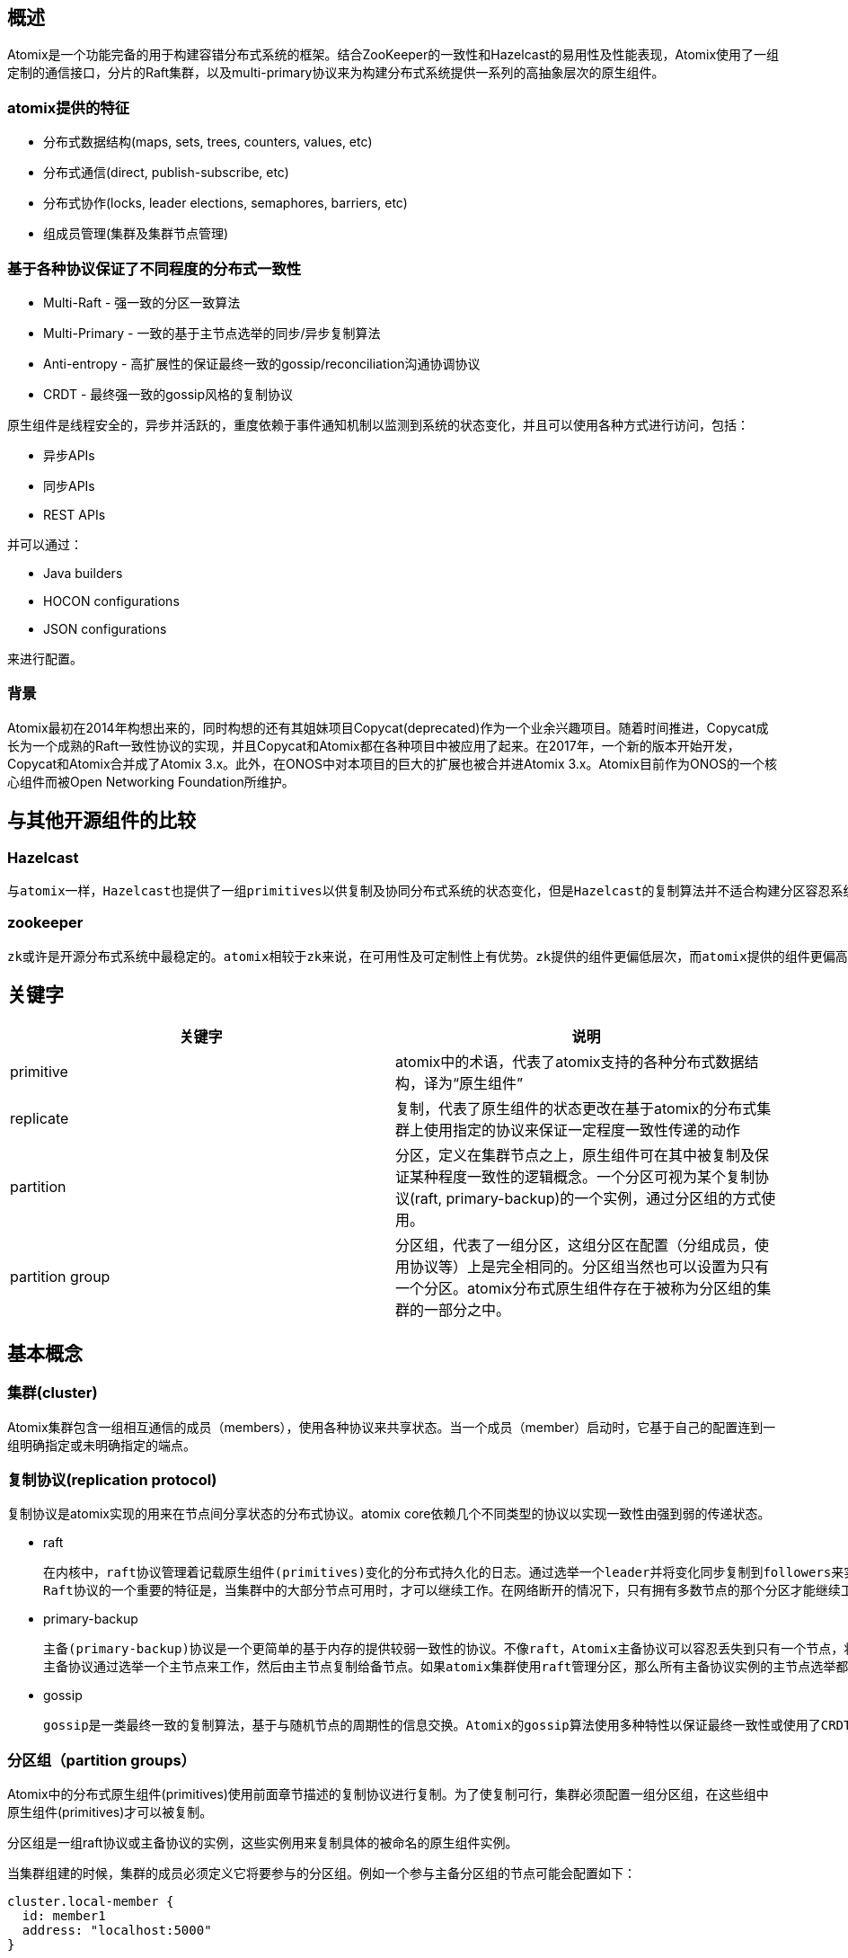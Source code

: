 == 概述

Atomix是一个功能完备的用于构建容错分布式系统的框架。结合ZooKeeper的一致性和Hazelcast的易用性及性能表现，Atomix使用了一组定制的通信接口，分片的Raft集群，以及multi-primary协议来为构建分布式系统提供一系列的高抽象层次的原生组件。

=== atomix提供的特征

* 分布式数据结构(maps, sets, trees, counters, values, etc)

* 分布式通信(direct, publish-subscribe, etc)

* 分布式协作(locks, leader elections, semaphores, barriers, etc)

* 组成员管理(集群及集群节点管理)

=== 基于各种协议保证了不同程度的分布式一致性

* Multi-Raft - 强一致的分区一致算法

* Multi-Primary - 一致的基于主节点选举的同步/异步复制算法

* Anti-entropy - 高扩展性的保证最终一致的gossip/reconciliation沟通协调协议

* CRDT - 最终强一致的gossip风格的复制协议

原生组件是线程安全的，异步并活跃的，重度依赖于事件通知机制以监测到系统的状态变化，并且可以使用各种方式进行访问，包括：

* 异步APIs
* 同步APIs
* REST APIs

并可以通过：

* Java builders
* HOCON configurations
* JSON configurations

来进行配置。

=== 背景

Atomix最初在2014年构想出来的，同时构想的还有其姐妹项目Copycat(deprecated)作为一个业余兴趣项目。随着时间推进，Copycat成长为一个成熟的Raft一致性协议的实现，并且Copycat和Atomix都在各种项目中被应用了起来。在2017年，一个新的版本开始开发，Copycat和Atomix合并成了Atomix 3.x。此外，在ONOS中对本项目的巨大的扩展也被合并进Atomix 3.x。Atomix目前作为ONOS的一个核心组件而被Open Networking Foundation所维护。

== 与其他开源组件的比较

=== Hazelcast

    与atomix一样，Hazelcast也提供了一组primitives以供复制及协同分布式系统的状态变化，但是Hazelcast的复制算法并不适合构建分区容忍系统。atomix总是建立在强一致性及正确性优先的概念上的。同时atomix也提供了Hazelcast风格的基于内存的数据网格(data grid)复制（通过主备分区组primary-backup partition groups），但绝对不会牺牲提供强一致性保障的可选项。事实上，Atomix对于锁、leader选举及其他安全敏感的原生组件(primitives)都不推荐在非强一致性下使用。

=== zookeeper
	zk或许是开源分布式系统中最稳定的。atomix相较于zk来说，在可用性及可定制性上有优势。zk提供的组件更偏低层次，而atomix提供的组件更偏高层次。例如，zk提供了watches可用来实现分布式锁，而atomix直接就提供了一个原生锁以满足分布式锁的使用场景，这允许我们在atomix集群中无需使用昂贵的协作如乐观和悲观锁，就可以实现更复杂的原子状态更改。zk和raft一样也基于节点选举，这限制了其扩展性。Atomix使用raft来做复制，它可以在raft分区组中使用一种称为“Multi-Raft”的协议，允许基于raft的原生组件(primitives)散布到多个raft leader以增加平行度。

== 关键字

[options="header"]
|==========================
| 关键字 | 说明
| primitive | atomix中的术语，代表了atomix支持的各种分布式数据结构，译为“原生组件”
| replicate | 复制，代表了原生组件的状态更改在基于atomix的分布式集群上使用指定的协议来保证一定程度一致性传递的动作
| partition | 分区，定义在集群节点之上，原生组件可在其中被复制及保证某种程度一致性的逻辑概念。一个分区可视为某个复制协议(raft, primary-backup)的一个实例，通过分区组的方式使用。
| partition group | 分区组，代表了一组分区，这组分区在配置（分组成员，使用协议等）上是完全相同的。分区组当然也可以设置为只有一个分区。atomix分布式原生组件存在于被称为分区组的集群的一部分之中。
|==========================

== 基本概念

=== 集群(cluster)

Atomix集群包含一组相互通信的成员（members），使用各种协议来共享状态。当一个成员（member）启动时，它基于自己的配置连到一组明确指定或未明确指定的端点。

=== 复制协议(replication protocol)

复制协议是atomix实现的用来在节点间分享状态的分布式协议。atomix core依赖几个不同类型的协议以实现一致性由强到弱的传递状态。

* raft

	在内核中，raft协议管理着记载原生组件(primitives)变化的分布式持久化的日志。通过选举一个leader并将变化同步复制到followers来实现。一致性通过只选举拥有所有最近变动的leader来维护。
	Raft协议的一个重要的特征是，当集群中的大部分节点可用时，才可以继续工作。在网络断开的情况下，只有拥有多数节点的那个分区才能继续工作。

* primary-backup

	主备(primary-backup)协议是一个更简单的基于内存的提供较弱一致性的协议。不像raft，Atomix主备协议可以容忍丢失到只有一个节点，状态变动可以通过同步或异步方式复制给任意数目的节点。这使得主备协议更适合高性能要求的场景。
	主备协议通过选举一个主节点来工作，然后由主节点复制给备节点。如果atomix集群使用raft管理分区，那么所有主备协议实例的主节点选举都会通过raft复制状态机达到强一致性。否则，一个最终一致的主节点选举算法会被使用。

* gossip

	gossip是一类最终一致的复制算法，基于与随机节点的周期性的信息交换。Atomix的gossip算法使用多种特性以保证最终一致性或使用了CRDTs的最终强一致性。在一些场景下逆熵(anti-entropy)协议被用来应对某些类型的失败。

=== 分区组（partition groups）

Atomix中的分布式原生组件(primitives)使用前面章节描述的复制协议进行复制。为了使复制可行，集群必须配置一组分区组，在这些组中原生组件(primitives)才可以被复制。

分区组是一组raft协议或主备协议的实例，这些实例用来复制具体的被命名的原生组件实例。

当集群组建的时候，集群的成员必须定义它将要参与的分区组。例如一个参与主备分区组的节点可能会配置如下：

[source,json]
----
cluster.local-member {
  id: member1
  address: "localhost:5000"
}

management-group {
  type: primary-backup
  name: system
  partitions: 1
}

partition-groups.data {
  type: primary-backup
  name: data
  partitions: 32
}
----

配置中定义的管理组（management-group）用来保存原生组件(primitives)的元数据，并选举主节点。分区组（partition-groups）用来保存原生组件的状态。

注意，节点只需要配置它们要参加的分区组。集群的不同节点上可能存在多个分区组，当一个原生组件创建出来时，它可以指定在哪一个分区组里被复制。

这允许不同的原生组件简单的根据集群配置就可以复制到不同的节点。

分区数是分区组的配置中最重要的属性。每一个分区是所在分区组实现的复制协议的一个实例。分区数越多，在复制的时候就能达到越高的平行度。

例如，一个有3个分区数的raft分区组，代表了raft协议的3个实例。一个保存在该分区组中的分布式map将会分布在所有这3个分区中，这允许多个raft leader并发的复制原生组件(primitives)的变更，这也是atomix比类似的系统有更大扩展性的原因。

=== 分布式原生组件(distributed primitives)

分布式原生组件是atomix在分布式系统中复制状态和协同状态变化的核心。分布式原生组件是解决分布式系统问题的高级别抽象。原生组件接口设计的尽可能与 Java collections和java.util.concurrent APIs相似。

每一个atomix原生组件都用一个字符串名称来标识，通过该名称可引用到在atomix集群中的多个节点上的相同状态。

[source, java]
----
DistributedSet<String> set = atomix.getSet("my-set");
set.add("foo");
----

每一个原生组件都提供了同步和异步的接口：

[source, java]
----
AsyncDistributedSet<String> asyncSet = atomix.getSet("my-set").async();
asyncSet.add("foo").thenRun(() -> {
  ...
});
----

当对原生组件做了操作，Atomix会透明的使用配置的协议来复制状态，如此一来，单个节点的失效不会导致状态的丢失。一个实例可以通过使用相同的名字创建一个相同原生组件的实例以观察到另一个实例的变化。

[source, java]
----
DistributedSet<String> set = atomix.getSet("my-set");
if (set.contains("foo")) {
  ...
}
----	

=== 原生组件协议(primitive protocols)

Atomix原生组件基于他们被指定的分区组实现的协议来保存及复制。每一个原生组件都被保存在一个raft协议分区组或主备协议分区组中，每个指定协议的具体行为可以在原生组件协议(primitive protocols)配置中定义：在创建原生组件的时候使用withProtocol()来设置。

[source, java]
----
DistributedSet<String> set = atomix.setBuilder("my-set")
  .withProtocol(MultiPrimaryProtocol.builder("data")
    .withNumBackups(2)
    .withReplication(Replication.ASYNCHRONOUS)
    .build())
  .build();
----

也可以通过配置文件来提供：

[source, json]
----
primitives.my-set {
  protocol {
    type: multi-primary
    backups: 2
    replication: asynchronous
  }
}
----

[source, java]
----
DistributedSet<String> set = atomix.getSet("my-set");
----

原生组件协议指定了原生组件在哪个分区组中被复制，以及指定协议在复制时的具体行为。

== 集群通信

=== 直接通信

atomix提供了多种服务用于直接或者发布/订阅方式的通信。支撑各种通信抽象的底层是jetty，jetty用于所有的集群内部通信。直接通信通过ClusterCommunicationService接口实现，ClusterCommunicationService接口支持单播(unicast), 多播(multicast), 广播(broadcast), 和请求/响应(request-reply)的消息模式。

集群内部通信的一个重要的概念是消息主题。主题是一个用来表示所传播消息的主观类型的字符串。与消息队列的主题概念类似。

消息会被消息订阅者接收：

[source, java]
----
atomix.getCommunicationService().subscribe("test", message -> {
  return CompletableFuture.completedFuture(message);
});
----

可以注册三种类型的订阅者：

* A synchronous subscriber that returns a result and must provide an Executor on which to consume messages
* An asynchronous subscriber that must return CompletableFuture
* A consumer that must provide an Executor on which to consume messages

对于定制对象，可以提供定制的序列化器(serializers)。

如上所述，消息可以通过各种方式进行发送：

* unicast sends a message to a single peer without awaiting a response
* multicast sends a message to a set of members without awaiting any responses
* broadcast sends a message to all members known to the local ClusterMembershipService without awaiting any responses
* send sends a direct message to a peer and awaits a response via CompletableFuture

[source, java]
----
// Send a request-reply message to node "foo"
atomix.getCommunicationService().send("test", "Hello world!", MemberId.from("foo")).thenAccept(response -> {
  System.out.println("Received " + response);
});
----

ClusterCommunicationService使用一个默认的序列化器来序列化系统核心的数据结构，但是还是经常需要传递一些定制类型对象。消息服务提供了重载函数以便为请求/响应的随意类型的消息提供编码/解码器：

[source, java]
----
Serializer serializer = Serializer.using(Namespace.builder()
  .register(Namespaces.BASIC)
  .register(MemberId.class)
  .register(ClusterHeartbeat.class)
  .build());

ClusterHeartbeat heartbeat = new ClusterHeartbeat(atomix.getMembershipService().getLocalMember().id());
atomix.getCommunicationService().broadcast("test", heartbeat, serializer::encode);
----

=== 发布/订阅消息

发布订阅消息通过ClusterEventService接口实现，该接口与ClusterCommunicationService在模型上比较接近。事实上，尽管这俩看起来非常一样，他们在语义上有很大的不同。

点对点的消息发送是ClusterEventService通过轮询方式投递的，多播消息也并不要求任何指定的节点信息，这样就将发送者和接收者解耦了。

[source, java]
----
// Add an event service subscriber
atomix.getEventService().subscribe("test", message -> {
  return CompletableFuture.completedFuture(message);
});

// Send a request-reply message via the event service
atomix.getEventService().send("test", "Hello world!").thenAccept(response -> {
  System.out.println("Received " + response);
});

// Broadcast a message to all event subscribers
atomix.getEventService().broadcast("test", "Hello world!");
----

== 集群管理

=== 集群配置

Atomix类继承了AtomixCluster类，提供了独立的API用于组成员管理和集群通信。

==== 成员(members)

当配置一个集群的时候，必须提供一个本地成员（local member）。成员对象代表了加入集群的节点的位置信息。成员支持下列属性：

* memberId()  - 成员的全局ID
* address() - 其他成员可以与本节点通信的TCP地址
* zone() - 构建成员组用的可选字符串
* rack() - 构建成员组用的可选字符串
* host() - 构建成员组用的可选字符串

可使用builder风格来配置一个成员：

[source, java]
----
AtomixBuilder builder = Atomix.builder()
  .withMemberId("member1")
  .withAddress("localhost:5000");
----

==== 启动集群

为了启动一个atomix集群，配置Atomix实例的discovery，member-discovery信息并调用start()方法。start()方法返回一个CompletableFuture，该Future会在集群构建成功后完成。

[source, java]
----
Atomix atomix = Atomix.builder()
  .withMemberId("member1")
  .withAddress("localhost:5000")
  .withMulticastEnabled()
  .build();

atomix.start().join();
----

基于atomix实例的配置，要完成启动一个集群可能会要求法定人数。例如实例配置了一个raft分区组，任何一个单个成员启动完成都需要组成员的大部分先启动起来。

=== 成员发现(member discovery)

成员发现是Atomix构建新集群和加入原有集群的核心。当一个atomix实例启动，它使用一个可配置的NodeDiscoveryProvider服务来定位需要通信及共同构建集群的点。

该provider在AtomixBuilder或集群配置中进行配置。Atomix提供了一些内置的discovery providers来帮助构建集群。

* Bootstrap Provider

    构建一个集群的最简单的方法是列出要连接的节点的列表，这可以通过使用BootstrapDiscoveryProvider来完成。

[source, java]
----
Atomix atomix = Atomix.builder()
  .withAddress("localhost:5000")
  .withMembershipProvider(BootstrapDiscoveryProvider.builder()
    .withNodes(
      Node.builder()
        .withId("member1")
        .withAddress("localhost:5001")
        .build(),
      Node.builder()
        .withId("member2")
        .withAddress("localhost:5002")
        .build(),
      Node.builder()
        .withId("member3")
        .withAddress("localhost:5003")
        .build(),)
    .build())

atomix.start().join();
----

* Multicast Discovery

    Multicast Discovery可以用来动态定位集群中的节点。使用withMulticastEnabled方法来启用Multicast Discovery。

[source, java]
----
Atomix atomix = Atomix.builder()
  .withAddress("localhost:5000")
  .withMulticastEnabled()
  .build();
----

通过withMulticastAddress(Address)方法可以提供一个可选的广播地址：

[source, java]
----
Atomix atomix = Atomix.builder()
  .withAddress("localhost:5000")
  .withMulticastEnabled()
  .withMulticastAddress("230.0.0.1:54321")
  .build();
----

如果想要更复杂的配置multicast，可以将MulticastDiscoveryProvider提供给AtomixBuilder的withMembershipProvider方法。

[source, java]
----
Atomix atomix = Atomix.builder()
  .withAddress("localhost:5000")
  .withMulticastEnabled()
  .withMembershipProvider(MulticastDiscoveryProvider.builder()
    .withBroadcastInterval(Duration.ofSeconds(1))
    .build())
  .build();
----

当启用了multicast以后，实例会在启动时广播本地成员(local member)的信息，并在随后周期性广播。短生命周期节点初始化的确认完全使用组播。一旦一个节点通过组播方式被发现，那么它将会通过TCP方式被连接，然后标准的失败检测机制会进行接管。

=== 分区组

atomix分布式原生组件存在于被称为分区组的集群的一部分之中。分区组是分布在集群中使用配置的复制协议的多个节点之上的一组分区的集合。atomix集群可以配置任意数目的分区组。

每一个组都可以复制自己独有的一组原生组件。

每一个分区组配置有三个标准的属性：

* name - every partition group must have a name that is unique across all partition groups in the cluster

* type - the partition group type defines the replication protocol implemented by the partitions. In Java builders, the type is the partition group class (e.g. RaftPartitionGroup implements the Raft protocol), but in configuration files the type must be provided

* partitions - the number of partitions in the group

==== 分组发现

节点只需要配置自己想要参与的分组。没有配置分组的节点，在启动的时候会发现其他节点配置的分组。注意，在网络分裂的情况下，分组发现可能会阻塞或使启动过程失败。

==== 管理组(management group)

集群在配置分区组之前，必须先配置系统管理组。Atomix内部使用管理组来保存原生组件(primitives)信息，并通过分区组与复制协议合作。例如，主备分区组实现使用管理组来完成主节点的选举。

使用atomix builder的withManagementGroup方法来设置管理组：

[source, java]
----
Atomix atomix = Atomix.builder()
  .withLocalMember(...)
  .withMembers(...)
  .withManagementGroup(RaftPartitionGroup.builder("system")
    .withNumPartitions(1)
    .withMembers("member-1", "member-2", "member-3")
    .build())
  .build();
----

注意，如果一个原生组件分组被定义，那么一定要先定义管理组

==== 原生组件分组(primitive groups)

系统管理组帮助atomix管理分布式原生组件和分区组，但是为了保存和复制原生组件，额外的分区组必须被定义。集群可以配置任何数目的分区组，而原生组件实例可以在任何希望的分区组上被复制。

在atomix的builder中使用withPartitionGroups来定义一个分区组。

[source, java]
----
Atomix atomix = Atomix.builder()
  .withLocalMember(...)
  .withMembers(...)
  .withManagementGroup(RaftPartitionGroup.builder("system")
    .withNumPartitions(1)
    .withMembers("member-1", "member-2", "member-3")
    .build())
  .withPartitionGroups(
    PrimaryBackupPartitionGroup.builder("data")
      .withNumPartitions(32)
      .build())
  .build();
----

==== raft分区组

raft协议是2013年提出的一致性协议。一致性协议是分区可容忍的并提供强一致性保障（线性、顺序一致性），这种特性对于合作非常有用。然而，强一致性在配置及性能表现方面需要付出一定代价。

RaftPartitionGroup提供了一组分区，这些分区是基于raft协议的完全的、成熟的实现。使用bulider来配置一个raft分区组：

[source, java]
----
RaftPartitionGroup.Builder raftBuilder = RaftPartitionGroup.builder("data");
----

非常重要的是，raft分区组要求明确指定其成员。每一个raft分区组在启动的时候必须确定它的分区实例将要在哪些集群成员上进行复制。如果没有明确指定的成员，那么在启动集群的时候若发生网络断开，raft分区可能发生脑裂。使用withMembers来指定成员：

[source, java]
----
raftBuilder.withMembers("member-1", "member-2", "member-3");
----

raft分区组的成员必须被明确的命名。即使一个节点崩溃了，raft分区组的法定人数也不会变，在投票计数的时候崩溃的节点也会被算一个人头。

atomix集群的管理组强烈建议使用raft分区组。当被配置成集群的管理组，raft会为主备分区组提供可靠的主节点选举：

[source, java]
----
Atomix atomix = Atomix.builder()
  .withLocalMember("member-1")
  .withMembers(
      Member.builder("member-1")
        .withAddress("localhost:5001")
        .build(),
      Member.builder("member-2")
        .withAddress("localhost:5002")
        .build(),
      Member.builder("member-3")
        .withAddress("localhost:5003")
        .build())
  .withManagementGroup(RaftPartitionGroup.builder("system")
    .withNumPartitions(1)
    .withMembers("member-1", "member-2", "member-3")
    .build())
  .withPartitionGroups(
    PrimaryBackupPartitionGroup.builder("data")
      .withNumPartitions(32)
      .build())
  .build();
----

==== 主备(Primary-Backup)分区组

即使使用了分片（sharding），raft分区组在扩展性上也是有限的。写进raft分区的操作在成功之前必须被同步复制到集群的大多数节点，并且被刷到硬盘上持久化。

主备分区组是一个相较raft分区组而言更有效率的替换项。主备复制会选举一个主节点，并通过这个主节点来复制写操作。主节点会基于原生组件(primitives)的配置执行复制到n个备用节点。

主备分区完全在内存中进行管理，并提供选项选择同步复制还是异步复制。

主备分区的可靠性只跟系统管理组使用协议的可靠性相同。使用raft管理组以达到最强的一致性和可靠性保障。使用PrimaryBackupPartitionGroup builder来配置主备分区：

[source, java]
----
PartitionGroup primaryBackupGroup = PrimaryBackupPartitionGroup.builder("data")
  .withNumPartitions(32)
  .build();
----

主备分组的配置很简单，大部分主备复制协议的特征都在每个原生组件配置的原生组件协议中提供。然而有一个特征对于主备分区非常重要，那就是成员组（member group），其为主备分区提供了zone/rack/host的感知。

==== 外观(Profiles)

对于新学者来说，配置管理组和原生组件分区组可能会很令人生厌。像先前文档中建议的那样，大部分集群配置其实都适用于几种类型：

* Consensus
* Consensus-based data grid
* Eventually consistent data grid
* Client

atomix对于通用的分区配置提供了一种称之为外观(Profiles)的抽象。外观是为特定的应用场景配置atomix实例的命名对象：

[source, java]
----
Atomix atomix = Atomix.builder()
  .withLocalMember("member-1")
  .withMembers(members)
  .withProfiles(Profile.CONSENSUS, Profile.DATA_GRID)
  .build();
----

内置的外观如下：

* CONSENSUS - creates a Raft system management group and a Raft primitive group named raft both replicated on all initially configured named members

* DATA_GRID - creates a primary-backup system management group if no group already exists, and a primary-backup primitive group named data

* CLIENT - placeholder profile that does not configure any management or primitive groups

外观会按照定义顺序依次对Atomix实例进行配置。这就允许，例如，DATA_GRID外观可以基于raft或不基于raft来配置主备分区，这依赖于之前定义的外观。如此一来，当我们把Profile.CONSENSUS和Profile.DATA_GRID连起来使用时，我们得到一个基于raft的主备分区数据组。

=== 成员组(member groups)

主备分区组在集群的多个成员之上散布其分区。然而，如果一个分区中数据的多个副本放在相同的rack或host上，那么单个失败可能导致数据的丢失。将数据在物理设备上分发以避免灾难性失败导致数据丢失就势在必行。atomix提供成员组来解决这个问题。

为了配置zone/rack/host感知，集群成员必须首先配置他们物理位置的信息。Member builder支持如下的位置信息：

* zone - a String zone
* rack - a String rack
* host - a String host name, useful when deploying Atomix nodes in containers

[source, java]
----
Atomix.Builder builder = Atomix.builder()
  .withLocalMember(Member.builder("member-4")
    .withAddress("localhost:5004")
    .withRack("rack-1")
    .build())
  .withMembers(
      Member.builder("member-1")
        .withAddress("localhost:5001")
        .withRack("rack-1")
        .build(),
      Member.builder("member-2")
        .withAddress("localhost:5002")
        .withRack("rack-2")
        .build(),
      Member.builder("member-3")
        .withAddress("localhost:5003")
        .withRack("rack-2")
        .build());
----

除了配置成员的属性，PrimaryBackupPartitionGroup需要使用一个MemberGroupStrategy来配置zone/rack/host感知：

[source, java]
----
builder.addPartitionGroup(PrimaryBackupPartitionGroup.builder("data")
  .withPartitions(32)
  .withMemberGroupStrategy(MemberGroupStrategy.RACK_AWARE)
  .build());
----

当使用RACK_AWARE策略时，一个特定分区的主节点和备节点将会跨越配置的不同racks。例如如果同一个分区的主节点在rack1上，那么下一个备节点肯定在rack2上。

MemberGroupStrategy提供的可用策略如下：

* ZONE_AWARE - groups members by the zone() attribute
* RACK_AWARE - groups members by the rack() attribute
* HOST_AWARE - groups members by the host() attribute
* NODE_AWARE - groups members by MemberId

默认是通过MemberId分组，也就是每个成员都是单独一组。

=== 集群成员管理

atomix提供了组成员管理api，允许用户访问集群中成员的信息以及它们的可用性。集群成员可以通过Atomix或AtomixCluster暴露的服务来访问。

通过ClusterMembershipService来访问集群的成员：

[source, java]
----
Atomix atomix = Atomix.builder()
  ...
  .build();

atomix.start().join();

Collection<Member> members = atomix.getMembershipService().getMembers();
----

[source, java]
----
Member fooMember = atomix.getMembershipService().getMember("foo");
----

Atomix实例必须start才能访问集群成员。每一个成员只有两种状态：ACTIVE和INACTIVE。查看成员状态：

[source, java]
----
Member.State fooState = atomix.getMembershipService().getMember("foo").getState();
----

集群中的每一个成员可以通过metadata进行复制，当要分享某一个节点的额外的属性时非常有用。metadata是一个简单的Map<String, String>，其变化被监控着：

[source, java]
----
atomix.getMembershipService().getLocalMember().metadata().put("foo", "bar");
----

注意只有local member对metadata做出的更改才会被复制到其他节点。

==== 监听成员变化

用户可以对集群成员变化或成员状态变化做出反应。给ClusterMembershipService注册一个监听器以监听集群成员变化：

[source, java]
----
atomix.getMembershipService().addListener(event -> {
  switch (event.type()) {
    ...
  }
});
----

当一个成员加入或离开集群，或者检测到节点失效时，一个事件被触发，然后所有注册的监听器都会被通知以一个ClusterMembershipEvent事件。事件的 type()方法指出哪个成员发生了什么类型的改变：

* MEMBER_ADDED indicates that a new member joined the cluster
* MEMBER_UPDATED indicates that the member’s metadata was updated
* MEMBER_REMOVED indicates that a member left the cluster, either explicitly or via failure detection

== 原生组件(primitives)

=== 概览

分布式原生组件是基于Atomix的分布式系统中用于保存/复制数据和同步状态的高级别对象。它们被设计出来以解决各种常见的分布式系统的挑战，使用简单的api以允许低进入门槛。

大体来说，有两种类型的分布式原生组件：

* Data primitives - simple data structures for replicating state
** AtomicValue
** AtomicCounter
** AtomicMap
** AtomicMultimap
** DistributedSet
** DistributedMap
** etc

* Coordination primitives - objects for coordinating state changes across nodes LeaderElection
** DistributedLock
** DistributedSemaphore
** WorkQueue
** etc

在低层次上，分布式原生组件模仿可复制状态机，底层由一些不同的复制协议支撑。原生组件可以根据他们的使用场景配置不同的一致性级别、容错、复制份数等。另外，原生组件也可以通过atomix代理的rest api访问。


==== 构建分布式原生组件

分布式原生组件可以通过很多途径构建。使用builders是最常用的使用 Java API的方式。注意，当使用原生组件builders时，必须提供一个原生组件协议(primitive protocol)：

[source, java]
----
AtomicMap<String, String> map = atomix.atomicMapBuilder("my-map")
  .withProtocol(MultiPrimaryProtocol.builder("data")
  ...... )
  .withNullValues()
  .withCacheEnabled()
  .withCacheSize(100)
  .build();
----

除了原生组件builders，多例原生组件实例还可以通过Atomix实例的getter方法获得：

[source, java]
----
AtomicMap<String, String> map = atomix.getAtomicMap("my-map");
----

当通过getter方式获得多例原生组件时，在一个节点实例上第一次调用getter时会创建该原生组件实例。

注意通过这种方式创建的原生组件需要在构建Atomix实例时在Atomix实例中配置。

==== 同步和异步原生组件

所有分布式原生组件都提供同步api和异步api。Builders和getters总是会返回同步（阻塞式）的api，例如AtomicMap，底层是通过相应的异步版本支撑的，例如AsyncAtomicMap，该异步api可通过在同步api上调用async()方法获得：

[source, java]
----
AsyncAtomicMap<String, String> map = atomix.atomicMapBuilder("my-map")
  .withNullValues()
  .withCacheEnabled()
  .withCacheSize(100)
  .build()
  .async();
----

异步调用接口使用CompletableFutures来保证方法返回之后的回调。

=== 原生组件协议(primitive protocols)

分布式原生组件被设计为分区的抽象可复制状态机。当一个原生组件构建出来时，它可以被映射到一个特定的分区组，并配置与该组相一致的一个协议。协议的配置定义了在选定的分区组实现的协议下该原生组件的行为，例如，考虑到一致性模型、通信模式、超时和重试次数。

例如，为了配置一个运行在raft一致性协议下的分布式锁，一个集群首先要配置一个raft分区组，然后该锁需要配置一个MultiRaftProtocol协议。这会指示Atomix在指定的raft分区组上使用给定的multi-Raft协议复制该锁。

==== MultiRaftProtocol

MultiRaftProtocol是raft分区组要求的协议，要想使用raft一致性协议复制一个原生组件，集群需要首先配置一个raft分区组：

[source, json]
----
cluster {
  local-member {
    id: member-1
  }
  members.1 {
    id: member-1
    address: "localhost:5001"
  }
  members.2 {
    id: member-2
    address: "localhost:5002"
  }
  members.3 {
    id: member-3
    address: "localhost:5003"
  }
}

management-group {
  type: raft
  name: system
  partitions: 1
  members: [member-1, member-2, member-3]
}

partition-groups.raft {
  type: raft
  partitions: 7
  members: [member-1, member-2, member-3]
}
----

如果要创建一个在名称为"raft"的raft分区组上复制的原生组件，需要构建一个MultiRaftProtocol配置指明raft分区组的名称。如果集群中只配置了一个raft分区组，那么可以省略指定分区组的名字：

[source, java]
----
Atomix atomix = new Atomix("my.conf");
atomix.start().join();

DistributedLock lock = atomix.lockBuilder("my-lock")
  .withProtocol(MultiRaftProtocol.builder("raft")
    .withReadConsistency(ReadConsistency.LINEARIZABLE)
    .withCommunicationStrategy(CommunicationStrategy.LEADER)
    .build())
  .build();
----

==== MultiPrimaryProtocol

MultiPrimaryProtocol用于配置原生组件在主备分区组上进行复制。 Multi-primary协议是为高扩展性和高可用性设计的。用户可以配置在每一个分区中备份的个数以及是同步还是异步进行复制。

要使用multi-primary原生组件，集群需要首先配置一个主备分区组：

[source, json]
----
cluster {
  local-member {
    id: member-1
  }
  members.1 {
    id: member-1
    address: "localhost:5001"
  }
  members.2 {
    id: member-2
    address: "localhost:5002"
  }
  members.3 {
    id: member-3
    address: "localhost:5003"
  }
}

management-group {
  type: raft
  name: system
  partitions: 1
  members: [member-1, member-2, member-3]
}

partition-groups.data {
  type: primary-backup
  partitions: 32
}
----

然后使用MultiPrimaryProtocol来配置一个multi-primary-based原生组件，给builder方法传递主备分区组的名字：

[source, java]
----
Atomix atomix = new Atomix("my.conf");
atomix.start().join();

AtomicMap<String, String> map = atomix.<String, String>atomicMapBuilder("my-map")
  .withProtocol(MultiPrimaryProtocol.builder("data")
    .withNumBackups(2)
    .withReplication(Replication.ASYNCHRONOUS)
    .build())
  .build();
----

==== 协议分区器(Protocol Partitioners)

很多分布式原生组件在配置的分区组中的所有分区上进行分区。例如，当往一个AtomicMap中放置一个key/value时，该key通过一个配置的分区器被映射到某一个分区上。这允许了集群通过在多个分区上展开数据来实现扩展性。

对于被分区的原生组件，大部分原生组件的实现通过将key编码为字符串然后使用默认的Murmur 3哈希算法将其映射到一个分区上。用户可以在协议配置中提供一个定制的分区器来改变该默认行为：

[source, java]
----
AtomicMap<String, String> map = atomix.<String, String>atomicMapBuilder("my-map")
  .withProtocol(MultiPrimaryProtocol.builder()
    .withPartitioner((key, partitions) -> partitions.get(Math.abs(key.hashCode() % partitions.size())))
    .withNumBackups(2)
    .build())
  .build();
----

==== 逆熵(Anti-entropy) Protocol

逆熵协议是一种gossip协议，使用后台进程检测各端点丢失的变化。gossip协议被设计用来实现高吞吐量的最终一致性。

为了使用逆熵协议，需要引入atomix-gossip jar包：

[source, xml]
----
<dependency>
  <groupId>io.atomix</groupId>
  <artifactId>atomix-gossip</artifactId>
</dependency>
----

逆熵协议只能在其实现支持的原生组件上定义，当前包括：

* DistribuetedCounter
* DistributedValue
* DistributedMap
* DistributedSet
* DistributedSortedSet
* DistributedNavigableSet

使用AntiEntropyProtocolBuilder来配置一个原生组件使用逆熵协议。

[source, java]
----
DistributedMap<String, String> map = atomix.<String, String>mapBuilder("my-map")
  .withProtocol(AntiEntropyProtocol.builder()
    .withTimestampProvider(() -> new WallClockTimestamp())
    .build())
  .withCacheEnabled()
  .build();
----

该协议可以依据一致性要求和性能表现进行调整。该协议配置中最重要的组件是TimestampProvider，逆熵协议根据时间戳对变化进行排序，因此时间戳提供器对一致性是至关重要的。

==== CRDT Protocol

无冲突复制数据类型Conflict-free replicated data types (CRDT)是特殊的数据结构类型，可保证强最终一致性。CrdtProtocol为特定的原生组件实现了CRDTs：

* DistributedCounter
* DistributedValue
* DistributedSet
* DistributedSortedSet
* DistributedNavigableSet

使用CrdtProtocol Builder来配置一个原生组件使用基于CRDT的协议：

[source, java]
----
DistributedCounter counter = atomix.counterBuilder("my-counter")
  .withProtocol(CrdtProtocol.builder().build())
  .build();
----

=== AtomicCounter

AtomicCounter原生组件是一个Java AtomicLong的分布式实现。使用AtomicCounterBuilder来配置一个AtomicCounter：

[source, java]
----
AtomicCounterBuilder counterBuilder = atomix.atomicCounterBuilder("my-counter");
----

AtomicCounter可以指定一个原生组件协议来复制其变化。AtomicCounter是一个一致的原生组件，因此只能使用MultiRaftProtocol或MultiPrimaryProtocol。

另外，当使用了分区的协议时，为了一致性，该计数器counter只会在一个分区上进行复制：

[source, java]
----
AtomicCounter counter = atomix.atomicCounterBuilder("my-counter")
  .withProtocol(MultiRaftProtocol.builder()
    .withReadConsistency(ReadConsistency.LINEARIZABLE)
    .build())
  .build();
----

使用atomix.getAtomicCounter("my-counter")来获得一个已经配置的counter：

[source, java]
----
AtomicCounter counter = atomix.getAtomicCounter("my-counter");
----

所有在AtomicCounter上的操作都被保证为原子的。除了原子性保证，其读写操作的一致性保证是通过配置的协议来保证的：

[source, java]
----
AtomicCounter counter = atomix.atomicCounterBuilder("my-counter")
  .withProtocol(MultiRaftProtocol.builder()
    .withReadConsistency(ReadConsistency.LINEARIZABLE)
    .build())
  .build();

long value = counter.incrementAndGet();
if (counter.compareAndSet(value, 1)) {
  ...
}
----

像所有的Atomix原生组件一样，counter接口的异步相似物-AsyncAtomicCounter-可以通过调用 async()方法得到：

[source, java]
----
AsyncAtomicCounter asyncCounter = counter.async();

asyncCounter.incrementAndGet().thenAccept(value -> {
  asyncCounter.compareAndSet(value, 1).thenAccept(() -> {
    ...
  });
});
----

异步接口使用CompletableFutures以在操作完成的时候通知客户端。所有Atomix协议的线程模型都能保证同一个线程中的CompletableFuture回调总会被执行，除非该线程被一个前面执行的操作给阻塞了。

另外CompletableFutures会以程序编写的顺序完成。换句话说，如果在客户端操作A在操作B之前执行，那么操作A的future一定比操作B的future早完成。

当使用一个counter的时候，Atomix为了管理该counter可能会消耗一些网络、内存、磁盘资源。为了释放这些资源，用户应该使用close()来允许Atomix垃圾回收该实例。

[source, java]
----
counter.close();
----

=== DistributedCounter

DistributedCounter原生组件是一个分布式计数器，与Java AtomicLong的api非常相似。然而，DistributedCounter与AtomicCounter不同的是它不提供强一致性保证，因此可以支持最终一致性协议，尤其是通过CRDT计数器的gossip协议。

分布式计数器可以通过DistributedCounterBuilder来编程式的配置，为了创建一个新的计数器，使用counterBuilder方法，把计数器的名称作为参数传递进去：

[source, java]
----
DistributedCounterBuilder counterBuilder = atomix.counterBuilder("my-counter");
----

计算器可以配置原生组件协议来对变更进行复制，分布式计数器并不被认为是一个一致的原生组件，因此可以支持强一致和最终一致的协议：

* MultiRaftProtocol
* MultiPrimaryProtocol
* CrdtProtocol

另外，当使用了分区的协议时，为了一致性，该计数器counter只会在一个分区上进行复制：

[source, java]
----
DistributedCounter counter = atomix.counterBuilder("my-counter")
  .withProtocol(CrdtCounter.instance())
  .build();
----

使用atomix.getCounter("my-counter")来获得一个已经配置的DistributedCounter：

[source, java]
----
DistributedCounter counter = atomix.getCounter("my-counter");
----

DistributedCounter支持几乎所有的Java core AtomicLong的操作。counter的一致性保障完全取决于其配置的一致性协议。DistributedCounter接口本身不提供任何保证：

[source, java]
----
DistributedCounter counter = atomix.counterBuilder("my-counter")
  .withProtocol(CrdtCounter.instance())
  .build();

long oldValue = counter.incrementAndGet();
long newValue = counter.addAndGet(10);
----

像所有的Atomix原生组件一样，counter接口的异步相似物-AsyncDistributedCounter-可以通过调用 async()方法得到：

[source, java]
----
AsyncDistributedCounter asyncCounter = counter.async();

asyncCounter.incrementAndGet().thenAccept(oldValue -> {
  asyncCounter.addAndGet(10).thenAccept(newValue -> {
    ...
  });
});
----

异步接口使用CompletableFutures以在操作完成的时候通知客户端。所有Atomix协议的线程模型都能保证同一个线程中的CompletableFuture回调总会被执行，除非该线程被一个前面执行的操作给阻塞了。

另外CompletableFutures会以程序编写的顺序完成。换句话说，如果在客户端操作A在操作B之前执行，那么操作A的future一定比操作B的future早完成。

当使用一个counter的时候，Atomix为了管理该counter可能会消耗一些网络、内存、磁盘资源。为了释放这些资源，用户应该使用close()来允许Atomix垃圾回收该实例。

[source, java]
----
counter.close();
----

=== AtomixCounterMap

=== AtomixDocumentTree

=== AtomixIdGenerator

=== AtomixLock

=== AtomixMap

=== AtomixMultiMap

=== AtomixValue

=== ......

=== DistributedCyclicBarrier

=== DistributedList

=== DistributedLock

=== DistributedMap

=== DistributedValue

=== ......

=== LeaderElection

=== WorkQueue

=== ......